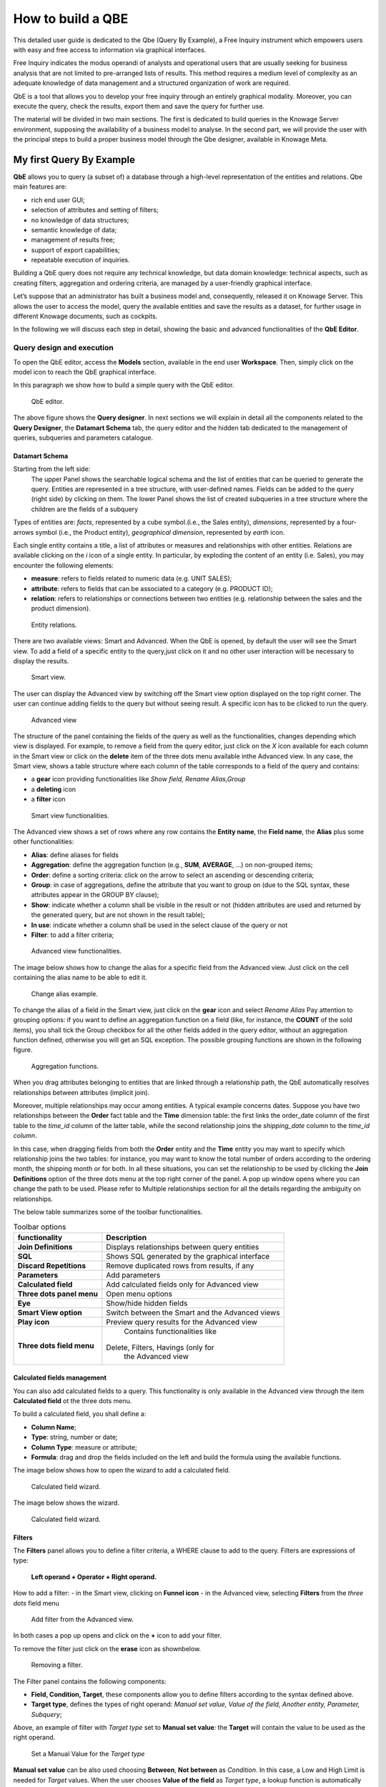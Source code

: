 How to build a QBE
########################################################################################################################

This detailed user guide is dedicated to the Qbe (Query By Example), a Free Inquiry instrument which empowers users with easy and free access to information via graphical interfaces.

Free Inquiry indicates the modus operandi of analysts and operational users that are usually seeking for business analysis that are not limited to pre-arranged lists of results. This method requires a medium level of complexity as an adequate knowledge of data management and a structured organization of work are required.

QbE is a tool that allows you to develop your free inquiry through an entirely graphical modality. Moreover, you can execute the query, check the results, export them and save the query for further use.

The material will be divided in two main sections. The first is dedicated to build queries in the Knowage Server environment, supposing the availability of a business model to analyse. In the second part, we will provide the user with the principal steps to build a proper business model through the Qbe designer, available in Knowage Meta.

My first Query By Example
------------------------------------------------------------------------------------------------------------------------

**QbE** allows you to query (a subset of) a database through a high-level representation of the entities and relations. 
Qbe main features are:

-  rich end user GUI;
-  selection of attributes and setting of filters;
-  no knowledge of data structures;
-  semantic knowledge of data;
-  management of results free;
-  support of export capabilities;
-  repeatable execution of inquiries.

Building a QbE query does not require any technical knowledge, but data domain knowledge: technical aspects, such as creating filters, aggregation and ordering criteria, are managed by a user-friendly graphical interface.

Let’s suppose that an administrator has built a business model and, consequently, released it on Knowage Server. This allows the user to access the model, query the available entities and save the results as a dataset, for further usage in different Knowage documents, such as cockpits.

In the following we will discuss each step in detail, showing the basic and advanced functionalities of the **QbE Editor**.


Query design and execution
~~~~~~~~~~~~~~~~~~~~~~~~~~~~~~~~~~~~~~~~~~~~~~~~~~~~~~~~~~~~~~~~~~~~~~~~~~~~~~~~~~~~~~~~~~~~~~~~~~~~~~~~~~~~~~~~~~~~~~~~

To open the QbE editor, access the **Models** section, available in the end user **Workspace**. Then, simply click on the model icon to reach the QbE graphical interface.

In this paragraph we show how to build a simple query with the QbE editor.

.. figure:: media/qbeDesigner.png

    QbE editor.

The above figure shows the **Query designer**. In next sections we will explain in detail all the components related to the **Query Designer**, the **Datamart Schema** tab, the query editor and the hidden tab dedicated to the management of queries, subqueries and parameters catalogue.

Datamart Schema
^^^^^^^^^^^^^^^^^^^^^^^^^^^^^^^^^^^^^^^^^^^^^^^^^^^^^^^^^^^^^^^^^^^^^^^^^^^^^^^^^^^^^^^^^^^^^^^^^^^^^^^^^^^^^^^^^^^^^^^^

Starting from the left side:
	The upper Panel shows the searchable logical schema and the list of entities that can be queried to generate the query. Entities are represented in a tree structure, with user-defined names. Fields can be added to the query (right side) by clicking on them.
	The lower Panel shows the list of created subqueries in a tree structure where the children are the fields of a subquery

Types of entities are: *facts*, represented by a cube symbol.(i.e., the Sales entity), *dimensions*, represented by a four-arrows symbol (i.e., the Product entity), *geographical dimension*, represented by *earth* icon.

Each single entity contains a title, a list of attributes or measures and relationships with other entities. Relations are available clicking on the *i* icon of a single entity. In particular, by exploding the content of an entity (i.e. Sales), you may encounter the following elements:

- **measure**: refers to fields related to numeric data (e.g. UNIT SALES);
- **attribute**: refers to fields that can be associated to a category (e.g. PRODUCT ID);
- **relation**: refers to relationships or connections between two entities (e.g. relationship between the sales and the product dimension).

.. figure:: media/image300_bis.png

	Entity relations.

There are two available views: Smart and Advanced. When the QbE is opened, by default the user will see the Smart view. To add a field of a specific entity to the query,just click on it and no other user interaction will be necessary to display the results.

.. figure:: media/smart_8.1.png

	Smart view.

The user can display the Advanced view by switching off the Smart view option displayed on the top right corner. The user can continue adding fields to the query but without seeing result. A specific icon has to be clicked to run the query.

.. figure:: media/advanceView_8.1.png

	Advanced view

The structure of the panel containing the fields of the query as well as the functionalities, changes depending which view is displayed.
For example, to remove a field from the query editor, just click on the *X* icon available for each column in the Smart view or click on the  **delete** item of the three dots menu available inthe Advanced view.
In any case, the Smart view, shows a table structure where each column of the table corresponds to a field of the query and contains:

- a **gear** icon providing functionalities like *Show field, Rename Alias,Group*
- a **deleting** icon
- a **filter** icon

.. figure:: media/image212_8.1.png

    Smart view functionalities.

The Advanced view shows a set of rows where any row contains the **Entity name**, the **Field name**, the **Alias** plus some other functionalities:


- **Alias**: define aliases for fields
- **Aggregation**: define the aggregation function (e.g., **SUM**, **AVERAGE**, …) on non-grouped items;
- **Order**: define a sorting criteria: click on the arrow to select an ascending or descending criteria;
- **Group**: in case of aggregations, define the attribute that you want to group on (due to the SQL syntax, these attributes appear in the GROUP BY clause);
- **Show**: indicate whether a column shall be visible in the result or not (hidden attributes are used and returned by the generated query, but are not shown in the result table);
- **In use**: indicate whether a column shall be used in the select clause of the query or not
- **Filter**: to add a filter criteria;

.. figure:: media/image213_8.1.png

    Advanced view functionalities.

The image below shows how to change the alias for a specific field from the Advanced view. Just click on the cell containing the alias name to be able to edit it.


.. figure:: media/aliasChange_8.1.png

	Change alias example.

To change the alias of a field in the Smart view, just click on the **gear** icon and select *Rename Alias*
Pay attention to grouping options: if you want to define an aggregation function on a field (like, for instance, the **COUNT** of the sold items), you shall tick the Group checkbox for all the other fields added in the query editor, without an aggregation function defined, otherwise you will get an SQL exception. The possible grouping functions are shown in the following figure.

.. figure:: media/image214.png

    Aggregation functions.

When you drag attributes belonging to entities that are linked through a relationship path, the QbE automatically resolves relationships between attributes (implicit join).

Moreover, multiple relationships may occur among entities. A typical example concerns dates. Suppose you have two relationships between the **Order** fact table and the **Time** dimension table: the first links the order_date column of the first table to the *time_id* column of the latter table, while the second relationship joins the *shipping_date* column to the *time_id column*.

In this case, when dragging fields from both the **Order** entity and the **Time** entity you may want to specify which relationship joins the two tables: for instance, you may want to know the total number of orders according to the ordering month, the shipping month or for both. In all these situations, you can set the relationship to be used by clicking the **Join Definitions** option of the three dots menu at the top right corner of the panel. A pop up window opens where you can change the path to be used. Please refer to Multiple relationships section for all the details regarding the ambiguity on relationships.

The below table summarizes some of the toolbar functionalities.

.. table::  Toolbar options
      :widths: auto

      +-----------------------------------+-----------------------------------+
      |    functionality                  | Description                       |
      +===================================+===================================+
      |    **Join Definitions**           | Displays relationships between    |
      |                                   | query entities                    |
      +-----------------------------------+-----------------------------------+
      |    **SQL**                        | Shows SQL generated by the        |
      |                                   | graphical interface               |
      +-----------------------------------+-----------------------------------+
      |    **Discard Repetitions**        | Remove duplicated rows from       |
      |                                   | results, if any                   |
      +-----------------------------------+-----------------------------------+
      |    **Parameters**                 | Add parameters                    |
      |                                   |                                   |
      +-----------------------------------+-----------------------------------+
      |    **Calculated field**           | Add calculated fields only for    |
      |                                   | Advanced view                     |
      +-----------------------------------+-----------------------------------+
      |    **Three dots panel menu**      | Open menu options                 |
      |                                   |                                   |
      +-----------------------------------+-----------------------------------+
      |    **Eye**                        | Show/hide hidden fields           |
      |                                   |                                   |
      +-----------------------------------+-----------------------------------+
      |    **Smart View option**          | Switch between the Smart and      |
      |                                   | the Advanced views                |
      +-----------------------------------+-----------------------------------+
      |    **Play icon**                  | Preview query results for the     |
      |                                   | Advanced view                     |
      +-----------------------------------+-----------------------------------+
      |    **Three dots field menu**      | Contains functionalities like     |
      |                                   |Delete, Filters, Havings (only for |
      |                                   | the Advanced view                 |
      +-----------------------------------+-----------------------------------+

Calculated fields management
^^^^^^^^^^^^^^^^^^^^^^^^^^^^^^^^^^^^^^^^^^^^^^^^^^^^^^^^^^^^^^^^^^^^^^^^^^^^^^^^^^^^^^^^^^^^^^^^^^^^^^^^^^^^^^^^^^^^^^^^

You can also add calculated fields to a query. This functionality is only available in the Advanced view through the  item  **Calculated field** ot the three dots menu.

To build a calculated field, you shall define a:

- **Column Name**;
- **Type**: string, number or date;
- **Column Type**: measure or attribute;
- **Formula**: drag and drop the fields included on the left and build the formula using the available functions.

The image below shows how to open the wizard to add a calculated field.

.. figure:: media/calculatedField_8.1_a.png

    Calculated field wizard.


The image below shows the wizard.

.. figure:: media/calculatedField_8.1.png

    Calculated field wizard.


Filters
^^^^^^^^^^^^^^^^^^^^^^^^^^^^^^^^^^^^^^^^^^^^^^^^^^^^^^^^^^^^^^^^^^^^^^^^^^^^^^^^^^^^^^^^^^^^^^^^^^^^^^^^^^^^^^^^^^^^^^^^

The **Filters** panel allows you to define a filter criteria, a WHERE clause to add to the query.
Filters are expressions of type:

                                      **Left operand + Operator + Right operand.**

How to add a filter:                                                                                                                                                                                                                  
- in the Smart view, clicking on **Funnel icon**                                                                                                                                   
- in the Advanced view, selecting **Filters** from the *three dots* field menu

.. figure:: media/add_filter.png

   Add filter from the Advanced view.


In both cases a pop up opens and click on the **+** icon to add your filter.

To remove the filter just click on the **erase** icon as shownbelow.

.. figure:: media/addDeleteFilter.png

 Removing a filter.

The Filter panel contains the following components:

-  **Field, Condition, Target**, these components allow you to define filters according to the syntax defined above.
-  **Target type**, defines the types of right operand: *Manual set value, Value of the field, Another entity, Parameter, Subquery*;

Above, an example of filter with *Target type* set to **Manual set value**: the **Target** will contain the value to be used as the right operand.

.. figure:: media/manualTarget.png

	Set a Manual Value for the *Target type*

**Manual set value** can be also used choosing **Between**, **Not between** as *Condition*. In this case, a Low and High Limit is needed for *Target* values.
When the user chooses **Value of the field** as *Target type*, a lookup function is automatically activated on the field values, to facilitate the selection of values to be used as the right operand. 
To use a range of values as a right operand, the *Condition* should be to **In** or **Not in**. 


The option **Another entity** allows the selection of a field from another entity, to be used as a right operand.

.. figure:: media/anotherEntity.png

**Subquery** and **Parameter** will be treated in detail later.


.. important::
         **Enterprise Edition only**

         Filtering data on fields with type of Date/Time/Timestamp through Calendar/Time functions is only available for the Enterprise Edition.

If you have the SI license file, you could filter your data with fields type of date/time/timestamp using Calendar/Time/Calendar + Time options.
This depends on which data type your field is: the data type is assigned when creating the metamodel.

The following table summarizes the possible types of filters in the QbE. The use of subqueries in filters will be explained later in the *Advanced QbE functionalities* paragraph.

.. table:: Possible combinations of filters in the QbE.
      :widths: auto

      +-------------+-------------+-------------+-------------+-------------+
      | Filter type | Left        | Operator    | Right       | Example     |
      |             | operand     |             | operand     |             |
      +=============+=============+=============+=============+=============+
      |    Basic    | Entity.attr | Any         | value       | Prod.family |
      |             | ibute       |             |             | = 'Food'    |
      |             |             |             |             |             |
      |             |             |             |             |             |
      +-------------+-------------+-------------+-------------+-------------+
      |    Basic    | Entity.attr | Any         | Entity.attr | Sales.sales |
      |             | ibute       |             | ibute       | >           |
      |             |             |             |             | Sales.cost  |
      +-------------+-------------+-------------+-------------+-------------+
      |  Parametric | Entity.attr | Any         | [parameter] | Prod.family |
      |             | ibute       |             |             | = [p_family]|
      |             |             |             |             |             |
      |             |             |             |             |             |
      +-------------+-------------+-------------+-------------+-------------+
      |    Dynamic  | Entity.attr | Any         | prompt      | Prod.family |
      |             | ibute       |             |             | = ?         |
      +-------------+-------------+-------------+-------------+-------------+
      |    Value    | Entity.attr | In          | subquery    | Sales.custo |
      |    list     | ibute       |             |             | mer         |
      |    from     |             | /not in     |             | in subquery |
      |    subquery |             |             |             |             |
      +-------------+-------------+-------------+-------------+-------------+
      |    Single   | subquery    | < = >       | value       | Subquery >  |
      |    value    |             |             |             | 0           |
      |    from     |             |             |             |             |
      |    subquery |             |             |             |             |
      +-------------+-------------+-------------+-------------+-------------+

When filtering a date attribute or a time attribute it is possible to apply a timespan to ease the insertion of values. Following the images below, we can see that the Timespan button appears when filterting, for instance, a date attribute. We recall that is it possible to configure a new timespan using the dedicated Knowage functionality that we described in the administrator guide.

.. figure:: media/imageTS005.png

	Filtering date attribute: use a timespan.

After selecting a timespan and clicking on apply, the user has to insert the start and end date values.

.. figure:: media/imageTS006.png

	Filtering date attribute: apply a timespan.

Save now to filter data accordingly.


Query Preview
^^^^^^^^^^^^^^^^^^^^^^^^^^^^^^^^^^^^^^^^^^^^^^^^^^^^^^^^^^^^^^^^^^^^^^^^^^^^^^^^^^^^^^^^^^^^^^^^^^^^^^^^^^^^^^^^^^^^^^^^

The Smart automatically shows the preview of you query.
The Advanced view contains a **Play** icon located in the top right corner of the panel, that opens a window with the results of the query. 
Just close the window to go back to the **Designer**.

.. figure:: media/preview.png

	Preview wizard.

In case of starting the QbE editor directly from a model **My Data** > **Models**,you can also save your query as a new dataset by clicking on the **Save** icon located in the top right corner of the page; the dataset would be reachable later from **My Data**> **Dataset**. Please note that this operation saves the *definition* of your query and not the snapshot of the query result. This means that every time you re-execute the saved dataset, a query on the database is performed to recover the updated data.

When saving your query as dataset, a pop up opens asking you to fill in some information, split in three tabs:

-  **Details**, in this tab you set basic information for your dataset like its **Label**, **Name**, **Description**, **Catgory** and **Scope**.
-  **Persistence**, you can persist your dataset, i.e., to write it on the default database. Making a dataset persistent may be useful in case dataset calculation takes a considerable amount of time. Instead of recalculating the dataset each time the documents using it are executed, the dataset is calculated once and then retrieved from a table to improve performance. You can also decide to schedule the persistence operation: this means that the data stored will be updated according to the frequency defined in the **scheduling** options.
-  **Metadata**, contains the metadata associated to the fields involved in your query.

.. figure:: media/saveQbeDS_8.1.png

	Save qbe dataset.


Advanced QbE functionalities
~~~~~~~~~~~~~~~~~~~~~~~~~~~~~~~~~~~~~~~~~~~~~~~~~~~~~~~~~~~~~~~~~~~~~~~~~~~~~~~~~~~~~~~~~~~~~~~~~~~~~~~~~~~~~~~~~~~~~~~~

In this section we focus on advanced features, which can be comfortably managed by more expert users.

Spatial fields usage
^^^^^^^^^^^^^^^^^^^^^^^^^^^^^^^^^^^^^^^^^^^^^^^^^^^^^^^^^^^^^^^^^^^^^^^^^^^^^^^^^^^^^^^^^^^^^^^^^^^^^^^^^^^^^^^^^^^^^^^^

.. important::
         **Enterprise Edition only**

         Spatial dimension is only available for Enterprise Edition with LI licence.

The Qbe engine supports *spatial* queries through a set of operators (that return true or false) or a set of functions (that usually return a measure). This feature is only available for the Location Intelligence (LI) license and when data is stored in Oracle 12c databases. It is also fundamental that the Business Model has to be tagged as *geographical* model. You can refer to Meta Web Section to have details on how to set the geographical option using Knowage Meta.

In a BM with geographical dimensions enabled (by a technical user), the dimensions which has spatial fields are marked with the compass icon |earthIcon|. Expanding the spatial dimension the list of fields is shown and there is no way to distinguish between geographical and non geographical attributes. Therefore the user has to be already aware of which fields have geometrical properties.

.. |earthIcon| image:: media/earthIcon.png
   :width: 30

.. figure:: media/image218.png

    QbE spatial dimensions.

Also for a geographical dimension is possible to add fields to the query, including *Calculated* fields. This functionality is the same as shown before, as the three dots menu of the Advanced view contains the **Calculated field** option. Note that a wizard opens: you can use this editor to insert a new field obtained through a finite sequence of operation on the selected fields. In this case, the wizard offers a set of spatial functions that can be used in your formula.

.. _calculfldwizardspt:
.. figure:: media/image219_8.1.png

    Calculated field wizard with spatial filters.

Remember to select *SPATIAL* from the Category menu list to see all the spatial functions. Drag and drop the fields and your function(s) to the text editor and refer to the Oracle function description for a proper use.

.. figure:: media/spatialFunctions_8.1.png

    Spatial functions.


In addition to the *SPATIAL* functions, the **Category** field provides some more options:

-  AGGREGATION functions,
-  STRING functions,
-  TIME functions,
-  SQL functions,
-  CUSTOM functions (if previously developed).

Time functions are only available for the Enterprise Edition with SI licence.

In addition to calculated fields, it is possible to filter on spatial fields using specific geometric operators

.. figure:: media/image223.png

    Spatial filters.


Subqueries
++++++++++


The **QbE Engine** also supports the definition and usage of SQL subqueries to use within a filter in association to the **In/Not in** operator, as shown in the figure below. To create a subquery, click on **+** icon, on the right of **Derived entities**. 
.

.. |addSubqueries| image:: media/addSubquery.png
   :width: 30

.. figure:: media/subqueries_8.1.png

	QbE subquery view.

You can easily add fields and return to the main query clicking on **MAIN** link in the query editor toolbar.

To use the subquery inside the main query, simply choose **Subquery** from *Target type* and set the *Condition* to (**IN** or **NOT IN**).

.. figure:: media/image281.png

    QbE query: Use of a subquery in a filter.


Parameters
++++++++++


The **QbE Engine** also supports the definition and usage of parameters that can be used to filter data using the QbE filter. To create a new parameter to be used as a filter inside the main query, click on **Parameters** from the three dots menu of the main query toolbar.

.. |parameter| image:: media/parameter.png
   :width: 30

.. figure:: media/parameter_8.1.png

	QBE parameter view.

To use the parameter inside the main query, simply choose **Parameter** from Target type and choose parameter name from the **Target** list.

.. figure:: media/filterParam_8.1.png

	QbE query: use of a parameter in a filter.